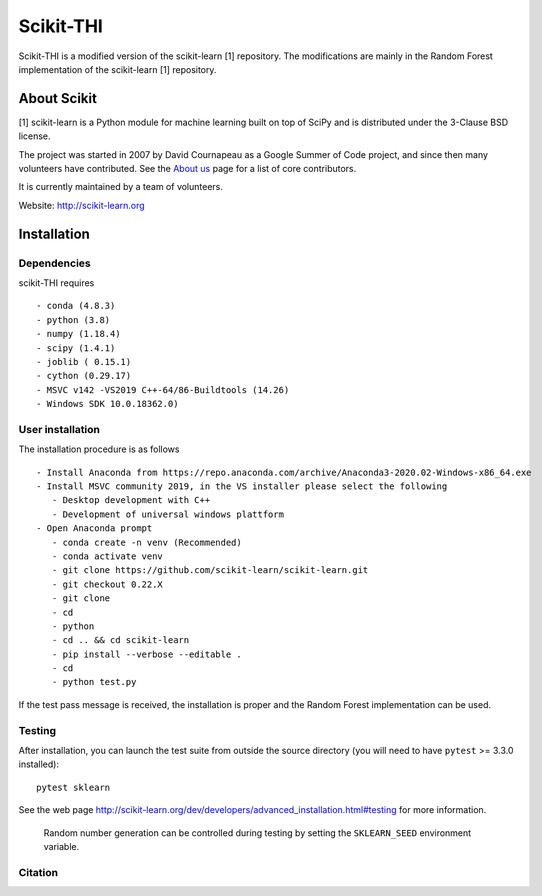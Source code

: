 .. -*- mode: rst -*-
Scikit-THI
============

Scikit-THI is a modified version of the scikit-learn [1] repository. The modifications are mainly in the Random Forest implementation of the scikit-learn [1] repository. 

About Scikit
---------------
[1] scikit-learn is a Python module for machine learning built on top of
SciPy and is distributed under the 3-Clause BSD license.

The project was started in 2007 by David Cournapeau as a Google Summer
of Code project, and since then many volunteers have contributed. See
the `About us <http://scikit-learn.org/dev/about.html#authors>`__ page
for a list of core contributors.

It is currently maintained by a team of volunteers.

Website: http://scikit-learn.org


Installation
------------

Dependencies
~~~~~~~~~~~~

scikit-THI requires ::

   - conda (4.8.3)
   - python (3.8)
   - numpy (1.18.4)
   - scipy (1.4.1)
   - joblib ( 0.15.1)
   - cython (0.29.17)
   - MSVC v142 -VS2019 C++-64/86-Buildtools (14.26)
   - Windows SDK 10.0.18362.0)

User installation
~~~~~~~~~~~~~~~~~

The installation procedure is as follows ::
   
   - Install Anaconda from https://repo.anaconda.com/archive/Anaconda3-2020.02-Windows-x86_64.exe
   - Install MSVC community 2019, in the VS installer please select the following 
      - Desktop development with C++
      - Development of universal windows plattform
   - Open Anaconda prompt
      - conda create -n venv (Recommended)
      - conda activate venv
      - git clone https://github.com/scikit-learn/scikit-learn.git
      - git checkout 0.22.X
      - git clone 
      - cd 
      - python 
      - cd .. && cd scikit-learn
      - pip install --verbose --editable .
      - cd 
      - python test.py

If the test pass message is received, the installation is proper and the Random Forest implementation can be used.


Testing
~~~~~~~

After installation, you can launch the test suite from outside the
source directory (you will need to have ``pytest`` >= 3.3.0 installed)::

    pytest sklearn

See the web page http://scikit-learn.org/dev/developers/advanced_installation.html#testing
for more information.

    Random number generation can be controlled during testing by setting
    the ``SKLEARN_SEED`` environment variable.


Citation
~~~~~~~~

